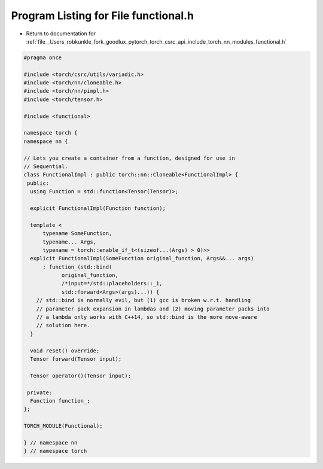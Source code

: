 
.. _program_listing_file__Users_robkunkle_fork_goodlux_pytorch_torch_csrc_api_include_torch_nn_modules_functional.h:

Program Listing for File functional.h
=====================================

- Return to documentation for :ref:`file__Users_robkunkle_fork_goodlux_pytorch_torch_csrc_api_include_torch_nn_modules_functional.h`

.. code-block:: cpp

   #pragma once
   
   #include <torch/csrc/utils/variadic.h>
   #include <torch/nn/cloneable.h>
   #include <torch/nn/pimpl.h>
   #include <torch/tensor.h>
   
   #include <functional>
   
   namespace torch {
   namespace nn {
   
   // Lets you create a container from a function, designed for use in
   // Sequential.
   class FunctionalImpl : public torch::nn::Cloneable<FunctionalImpl> {
    public:
     using Function = std::function<Tensor(Tensor)>;
   
     explicit FunctionalImpl(Function function);
   
     template <
         typename SomeFunction,
         typename... Args,
         typename = torch::enable_if_t<(sizeof...(Args) > 0)>>
     explicit FunctionalImpl(SomeFunction original_function, Args&&... args)
         : function_(std::bind(
               original_function,
               /*input=*/std::placeholders::_1,
               std::forward<Args>(args)...)) {
       // std::bind is normally evil, but (1) gcc is broken w.r.t. handling
       // parameter pack expansion in lambdas and (2) moving parameter packs into
       // a lambda only works with C++14, so std::bind is the more move-aware
       // solution here.
     }
   
     void reset() override;
     Tensor forward(Tensor input);
   
     Tensor operator()(Tensor input);
   
    private:
     Function function_;
   };
   
   TORCH_MODULE(Functional);
   
   } // namespace nn
   } // namespace torch
